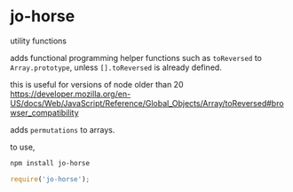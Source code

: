 * jo-horse
utility functions

adds functional programming helper functions such as =toReversed= to
=Array.prototype=, unless =[].toReversed= is already defined.

this is useful for versions of node older than 20
https://developer.mozilla.org/en-US/docs/Web/JavaScript/Reference/Global_Objects/Array/toReversed#browser_compatibility

adds =permutations= to arrays.

to use,
#+begin_src bash
  npm install jo-horse
#+end_src
#+begin_src js
  require('jo-horse');
#+end_src
